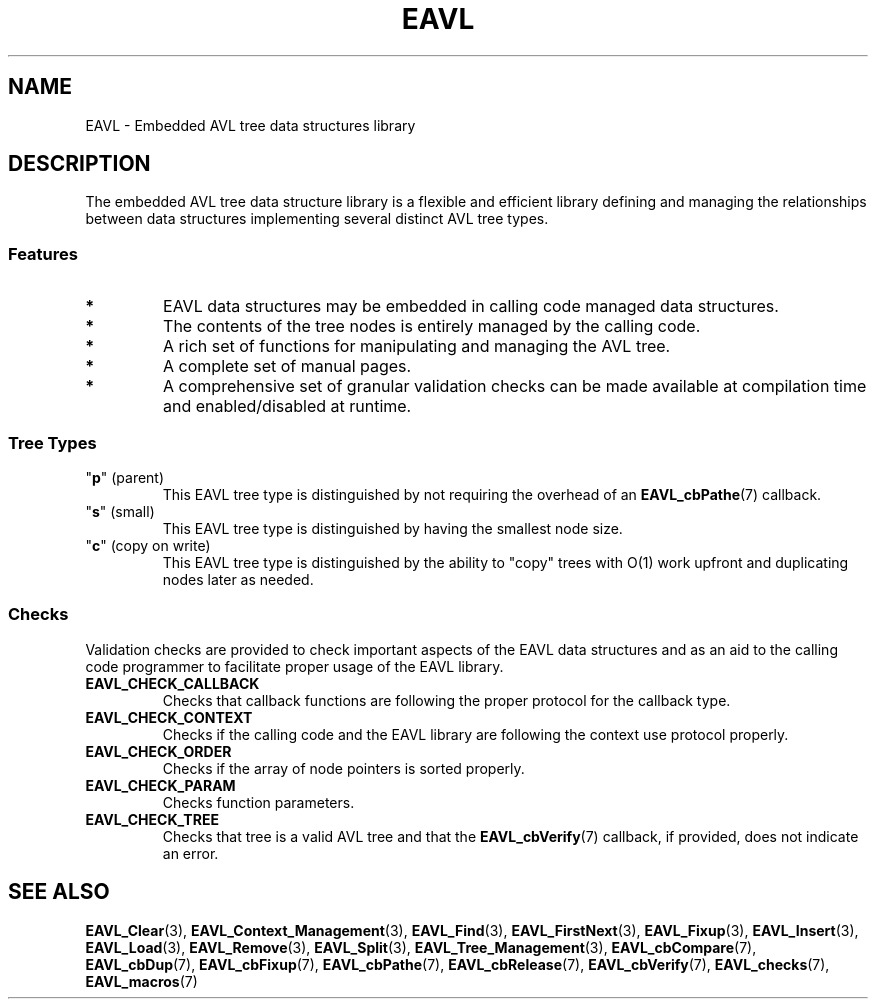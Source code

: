 '\" t
.\" Copyright (c) 2018, Raymond S Brand
.\" All rights reserved.
.\" 
.\" Redistribution and use in source and binary forms, with or without
.\" modification, are permitted provided that the following conditions
.\" are met:
.\" 
.\"  * Redistributions of source code must retain the above copyright
.\"    notice, this list of conditions and the following disclaimer.
.\" 
.\"  * Redistributions in binary form must reproduce the above copyright
.\"    notice, this list of conditions and the following disclaimer in
.\"    the documentation and/or other materials provided with the
.\"    distribution.
.\" 
.\"  * Redistributions in source or binary form must carry prominent
.\"    notices of any modifications.
.\" 
.\"  * Neither the name of the Raymond S Brand nor the names of its
.\"    contributors may be used to endorse or promote products derived
.\"    from this software without specific prior written permission.
.\" 
.\" THIS SOFTWARE IS PROVIDED BY THE COPYRIGHT HOLDERS AND CONTRIBUTORS
.\" "AS IS" AND ANY EXPRESS OR IMPLIED WARRANTIES, INCLUDING, BUT NOT
.\" LIMITED TO, THE IMPLIED WARRANTIES OF MERCHANTABILITY AND FITNESS
.\" FOR A PARTICULAR PURPOSE ARE DISCLAIMED. IN NO EVENT SHALL THE
.\" COPYRIGHT HOLDER OR CONTRIBUTORS BE LIABLE FOR ANY DIRECT, INDIRECT,
.\" INCIDENTAL, SPECIAL, EXEMPLARY, OR CONSEQUENTIAL DAMAGES (INCLUDING,
.\" BUT NOT LIMITED TO, PROCUREMENT OF SUBSTITUTE GOODS OR SERVICES;
.\" LOSS OF USE, DATA, OR PROFITS; OR BUSINESS INTERRUPTION) HOWEVER
.\" CAUSED AND ON ANY THEORY OF LIABILITY, WHETHER IN CONTRACT, STRICT
.\" LIABILITY, OR TORT (INCLUDING NEGLIGENCE OR OTHERWISE) ARISING IN
.\" ANY WAY OUT OF THE USE OF THIS SOFTWARE, EVEN IF ADVISED OF THE
.\" POSSIBILITY OF SUCH DAMAGE.
.TH \%EAVL 7 2017-06-20 "EAVL" "RSBX Libraries"

.SH NAME
\%EAVL \- Embedded AVL tree data structures library

.SH DESCRIPTION
The embedded AVL tree data structure library is a flexible and efficient
library defining and managing the relationships between data structures
implementing several distinct AVL tree types.

.SS Features
.TP
.B *
\%EAVL data structures may be embedded in calling code managed data structures.
.TP
.B *
The contents of the tree nodes is entirely managed by the calling code.
.TP
.B *
A rich set of functions for manipulating and managing
the AVL tree.
.TP
.B *
A complete set of manual pages.
.TP
.B *
A comprehensive set of granular validation checks can be made available at
compilation time and enabled/disabled at runtime.

.SS Tree Types
.TP
.RB """" p """ (parent)"
This \%EAVL tree type is distinguished by not requiring the overhead of an
.BR \%EAVL_cbPathe (7)
callback.
.TP
.RB """" s """ (small)"
This \%EAVL tree type is distinguished by having the smallest node size.
.TP
.RB """" c """ (copy on write)"
This \%EAVL tree  type is distinguished by the ability to "copy" trees with
\(*O(1) work upfront and duplicating nodes later as needed.

.SS Checks
Validation checks are provided to check important aspects of the \%EAVL data
structures and as an aid to the calling code programmer to facilitate proper
usage of the \%EAVL library.
.TP
.B \%EAVL_CHECK_CALLBACK
Checks that callback functions are following the proper protocol for the
callback type.
.TP
.B \%EAVL_CHECK_CONTEXT
Checks if the calling code and the \%EAVL library are following the context use
protocol properly.
.TP
.B \%EAVL_CHECK_ORDER
Checks if the array of node pointers is sorted properly.
.TP
.B \%EAVL_CHECK_PARAM
Checks function parameters.
.TP
.B \%EAVL_CHECK_TREE
Checks that tree is a valid AVL tree and that the
.BR \%EAVL_cbVerify (7)
callback, if provided, does not indicate an error.

.SH SEE ALSO
.nh
.na
.BR \%EAVL_Clear (3),
.BR \%EAVL_Context_Management (3),
.BR \%EAVL_Find (3),
.BR \%EAVL_FirstNext (3),
.BR \%EAVL_Fixup (3),
.BR \%EAVL_Insert (3),
.BR \%EAVL_Load (3),
.BR \%EAVL_Remove (3),
.BR \%EAVL_Split (3),
.BR \%EAVL_Tree_Management (3),
.BR \%EAVL_cbCompare (7),
.BR \%EAVL_cbDup (7),
.BR \%EAVL_cbFixup (7),
.BR \%EAVL_cbPathe (7),
.BR \%EAVL_cbRelease (7),
.BR \%EAVL_cbVerify (7),
.BR \%EAVL_checks (7),
.BR \%EAVL_macros (7)
.ad
.hy 1
